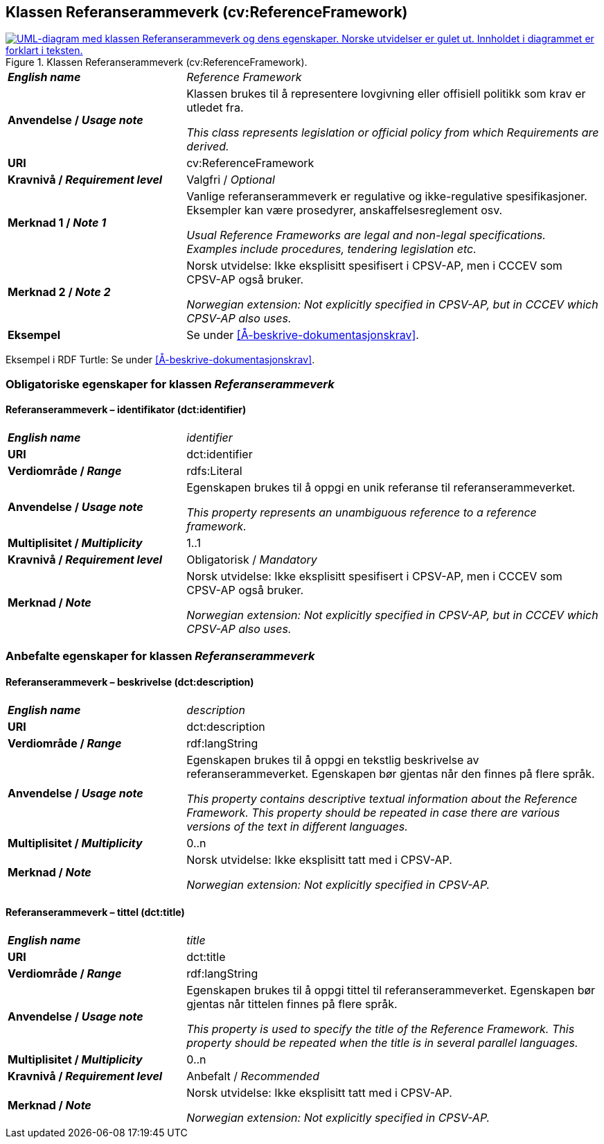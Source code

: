 == Klassen Referanserammeverk (cv:ReferenceFramework) [[Referanserammeverk]]

[[img-KlassenReferanserammeverk]]
.Klassen Referanserammeverk (cv:ReferenceFramework).
[link=images/KlassenReferanserammeverk.png]
image::images/KlassenReferanserammeverk.png[alt="UML-diagram med klassen Referanserammeverk og dens egenskaper. Norske utvidelser er gulet ut. Innholdet i diagrammet er forklart i teksten."]

[cols="30s,70d"]
|===
| _English name_ | _Reference Framework_
| Anvendelse / _Usage note_ |  Klassen brukes til å representere lovgivning eller offisiell politikk som krav er utledet fra. 

_This class represents legislation or official policy from which Requirements are derived._
| URI |  cv:ReferenceFramework
| Kravnivå / _Requirement level_ |  Valgfri / _Optional_
| Merknad 1 / _Note 1_ | Vanlige referanserammeverk er regulative og ikke-regulative spesifikasjoner. Eksempler kan være prosedyrer, anskaffelsesreglement osv.

_Usual Reference Frameworks are legal and non-legal specifications. Examples include procedures, tendering legislation etc._ 
| Merknad 2 / _Note 2_ |  Norsk utvidelse: Ikke eksplisitt spesifisert i CPSV-AP, men i CCCEV som CPSV-AP også bruker.

_Norwegian extension: Not explicitly specified in CPSV-AP, but in CCCEV which CPSV-AP also uses._
| Eksempel |  Se under <<Å-beskrive-dokumentasjonskrav>>.
|===

Eksempel i RDF Turtle: Se under <<Å-beskrive-dokumentasjonskrav>>.

=== Obligatoriske egenskaper for klassen _Referanserammeverk_ [[Referanserammeverk-obligatoriske-egenskaper]]

==== Referanserammeverk – identifikator (dct:identifier) [[Referanserammeverk-identifikator]]

[cols="30s,70d"]
|===
| _English name_ | _identifier_
| URI |  dct:identifier
| Verdiområde / _Range_ | rdfs:Literal
| Anvendelse / _Usage note_ |  Egenskapen brukes til å oppgi en unik referanse til referanserammeverket.

_This property represents an unambiguous reference to a reference framework._
| Multiplisitet / _Multiplicity_ | 1..1
| Kravnivå / _Requirement level_ |  Obligatorisk / _Mandatory_
| Merknad / _Note_ |  Norsk utvidelse: Ikke eksplisitt spesifisert i CPSV-AP, men i CCCEV som CPSV-AP også bruker.

_Norwegian extension: Not explicitly specified in CPSV-AP, but in CCCEV which CPSV-AP also uses._
|===

=== Anbefalte egenskaper for klassen _Referanserammeverk_ [[Referanserammeverk-anbefalte-egenskaper]]

==== Referanserammeverk – beskrivelse (dct:description) [[Referanserammeverk-beskrivelse]]

[cols="30s,70d"]
|===
| _English name_ | _description_
| URI | dct:description
| Verdiområde / _Range_ |  rdf:langString
| Anvendelse / _Usage note_ | Egenskapen brukes til å oppgi en tekstlig beskrivelse av referanserammeverket. Egenskapen bør gjentas når den finnes på flere språk.

_This property contains descriptive textual information about the Reference Framework. This property should be repeated in case there are various versions of the text in different languages._
| Multiplisitet / _Multiplicity_ | 0..n
| Merknad / _Note_ | Norsk utvidelse: Ikke eksplisitt tatt med i CPSV-AP.

_Norwegian extension: Not explicitly specified in CPSV-AP._
|===

==== Referanserammeverk – tittel (dct:title) [[Referanserammeverk-tittel]]

[cols="30s,70d"]
|===
| _English name_ |  _title_
| URI | dct:title
| Verdiområde / _Range_ |  rdf:langString
| Anvendelse / _Usage note_ | Egenskapen brukes til å oppgi tittel til referanserammeverket. Egenskapen bør gjentas når tittelen finnes på flere språk.

_This property is used to specify the title of the Reference Framework. This property should be repeated when the title is in several parallel languages._
| Multiplisitet / _Multiplicity_ | 0..n
| Kravnivå / _Requirement level_ | Anbefalt / _Recommended_
| Merknad / _Note_ | Norsk utvidelse: Ikke eksplisitt tatt med i CPSV-AP.

_Norwegian extension: Not explicitly specified in CPSV-AP._
|===
